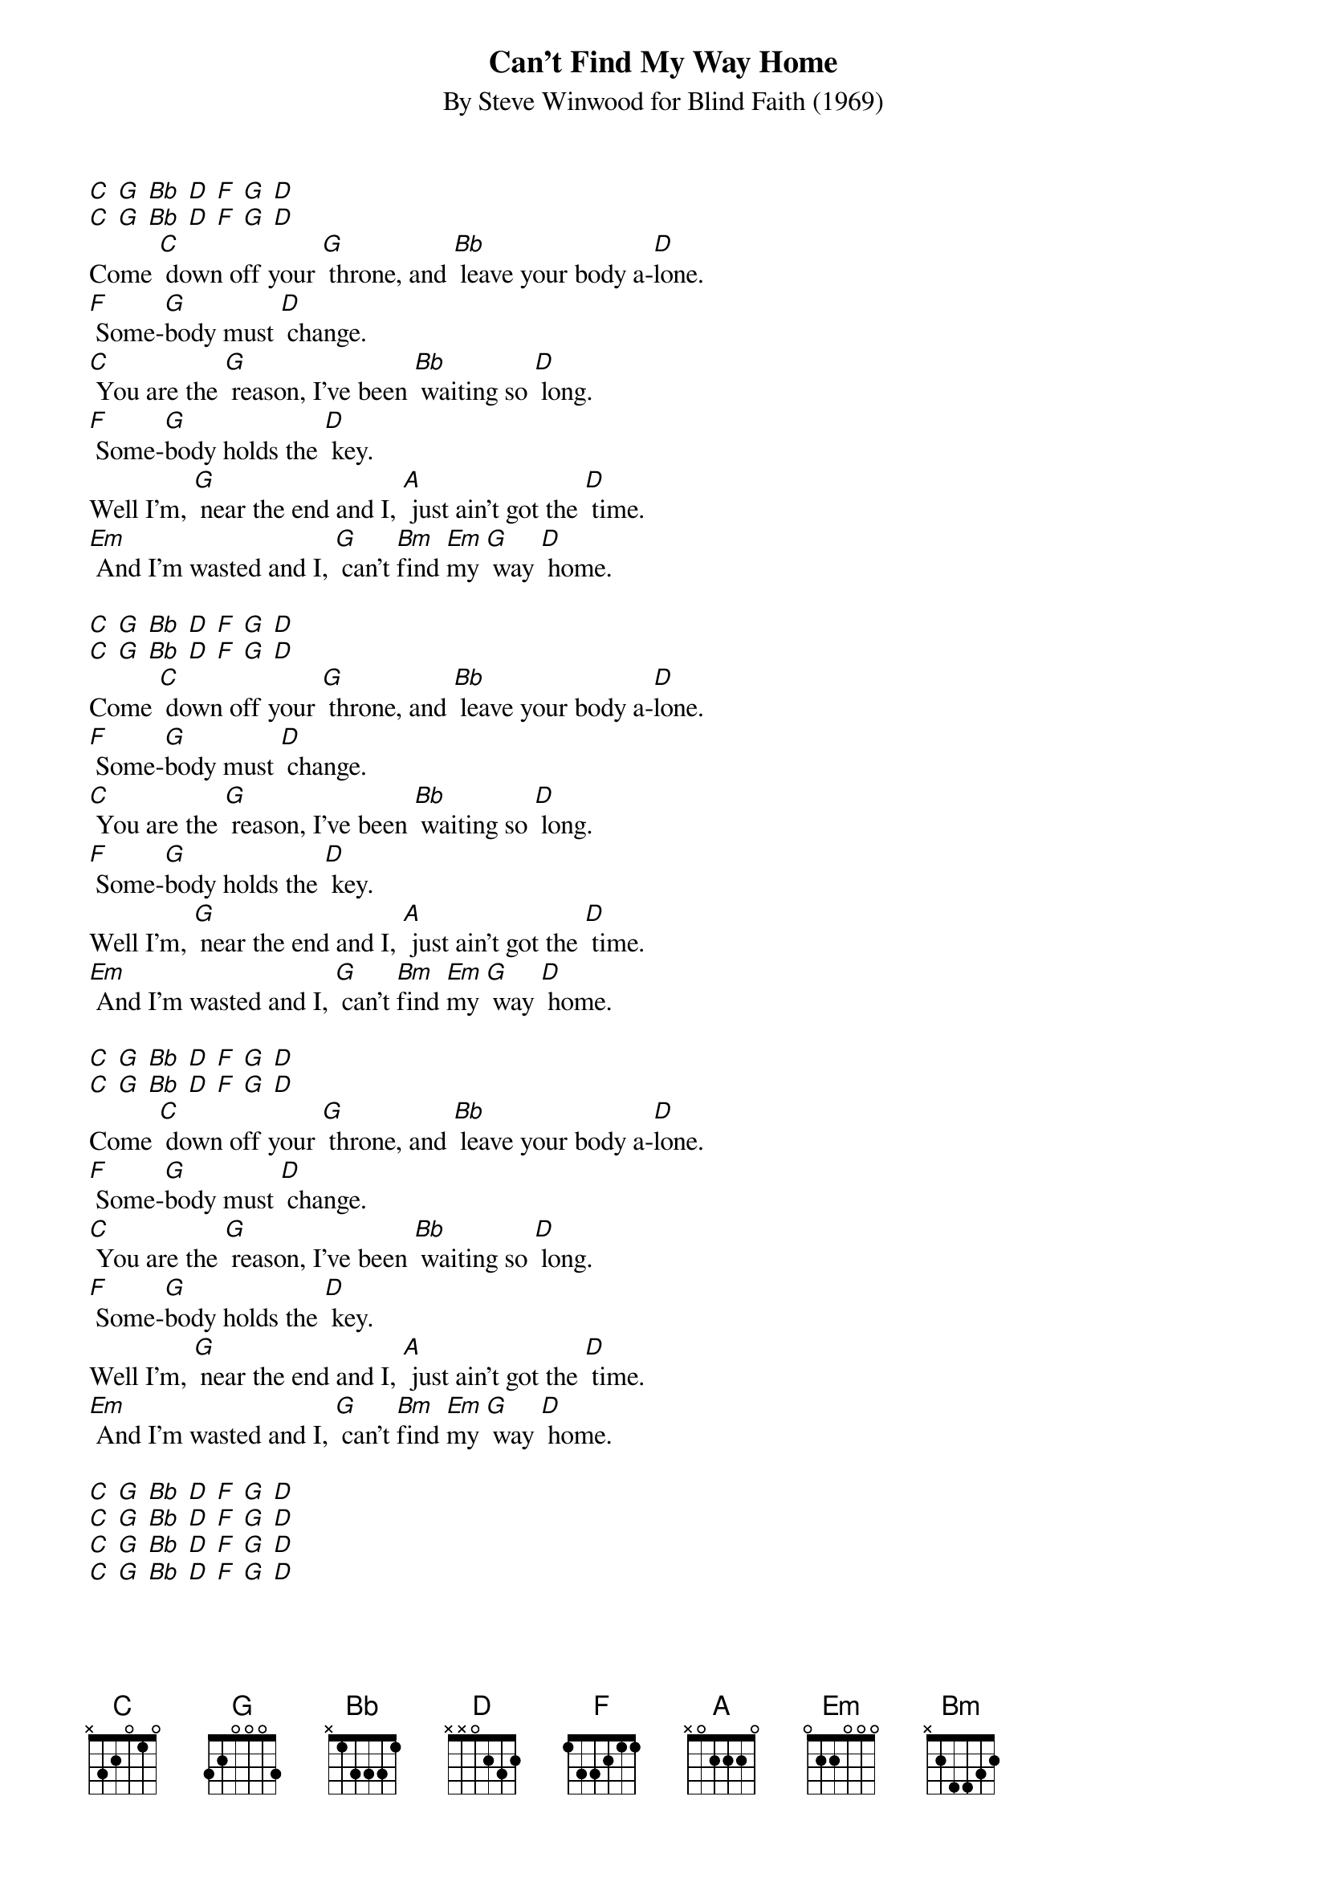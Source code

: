 {t: Can’t Find My Way Home}
{st: By Steve Winwood for Blind Faith (1969)}

[C] [G] [Bb] [D] [F] [G] [D]
[C] [G] [Bb] [D] [F] [G] [D]
Come [C] down off your [G] throne, and [Bb] leave your body a-[D]lone.
[F] Some-[G]body must [D] change.
[C] You are the [G] reason, I've been [Bb] waiting so [D] long.
[F] Some-[G]body holds the [D] key.
Well I'm, [G] near the end and I, [A] just ain't got the [D] time.
[Em] And I'm wasted and I, [G] can't [Bm]find [Em]my [G] way [D] home.

[C] [G] [Bb] [D] [F] [G] [D]
[C] [G] [Bb] [D] [F] [G] [D]
Come [C] down off your [G] throne, and [Bb] leave your body a-[D]lone.
[F] Some-[G]body must [D] change.
[C] You are the [G] reason, I've been [Bb] waiting so [D] long.
[F] Some-[G]body holds the [D] key.
Well I'm, [G] near the end and I, [A] just ain't got the [D] time.
[Em] And I'm wasted and I, [G] can't [Bm]find [Em]my [G] way [D] home.

[C] [G] [Bb] [D] [F] [G] [D]
[C] [G] [Bb] [D] [F] [G] [D]
Come [C] down off your [G] throne, and [Bb] leave your body a-[D]lone.
[F] Some-[G]body must [D] change.
[C] You are the [G] reason, I've been [Bb] waiting so [D] long.
[F] Some-[G]body holds the [D] key.
Well I'm, [G] near the end and I, [A] just ain't got the [D] time.
[Em] And I'm wasted and I, [G] can't [Bm]find [Em]my [G] way [D] home.

[C] [G] [Bb] [D] [F] [G] [D]
[C] [G] [Bb] [D] [F] [G] [D]
[C] [G] [Bb] [D] [F] [G] [D]
[C] [G] [Bb] [D] [F] [G] [D]
